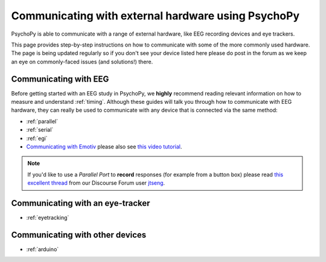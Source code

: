 .. _hardware_docs:

Communicating with external hardware using PsychoPy
=========================================================================

PsychoPy is able to communicate with a range of external hardware, like EEG recording devices and eye trackers. 

This page provides step-by-step instructions on how to communicate with some of the more commonly used hardware. The page is being updated regularly so if you don't see your device listed here please do post in the forum as we keep an eye on commonly-faced issues (and solutions!) there.


Communicating with EEG
-----------------------------
Before getting started with an EEG study in PsychoPy, we **highly** recommend reading relevant information on how to measure and understand :ref:`timing`. Although these guides will talk you through how to communicate with EEG hardware, they can really be used to communicate with any device that is connected via the same method:

- :ref:`parallel`
- :ref:`serial`
- :ref:`egi`
-  `Communicating with Emotiv <https://www.psychopy.org/builder/components/emotiv_record.html>`_ please also see `this video tutorial <https://www.youtube.com/watch?v=rRoqGa4PoN8>`_.

.. note::
    If you'd like to use a `Parallel Port` to **record** responses (for example from a button box) please read `this excellent thread <https://discourse.psychopy.org/t/issue-reading-parallel-port-pin-for-button-box/9759>`_ from our Discourse Forum user `jtseng <https://discourse.psychopy.org/u/jtseng>`_.

Communicating with an eye-tracker
------------------------------------------

- :ref:`eyetracking`


Communicating with other devices
------------------------------------------

- :ref:`arduino`

